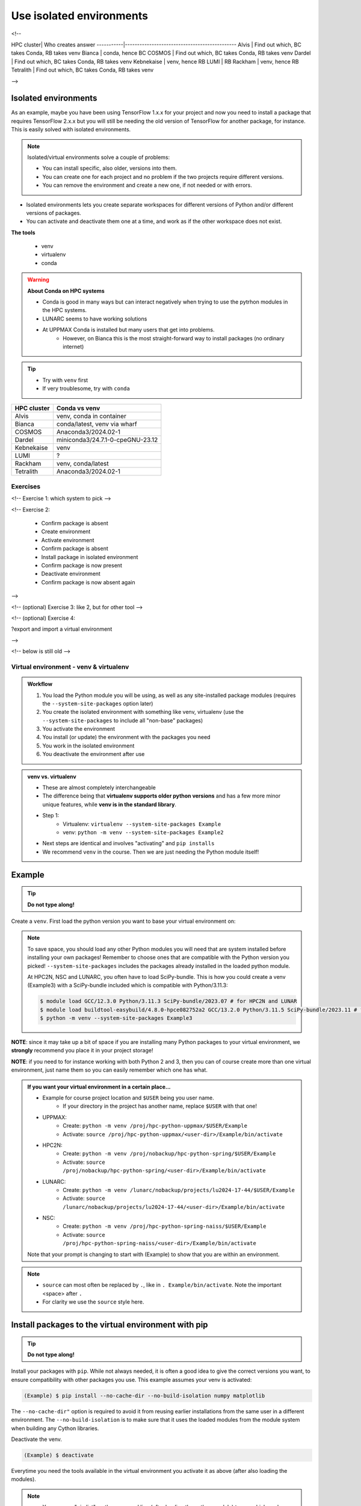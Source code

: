 .. _use-isolated-environments:

Use isolated environments
=========================

.. info:: Learning objectives

    - Practice using the documentation of your HPC cluster
    - Find out which isolated environment tool to use on your HPC cluster
    - Work (create, activate, work, deactivate) with isolated environments
      in the way recommended by your HPC cluster
    - (optional) work (create, activate, work, deactivate) with isolated environments
      in the other way (if any) possible on your HPC cluster
    - (optional) export and import a virtual
      environment

<!--

HPC cluster| Who creates answer
-----------|----------------------------------------------
Alvis      | Find out which, BC takes Conda, RB takes venv
Bianca     | conda, hence BC
COSMOS     | Find out which, BC takes Conda, RB takes venv
Dardel     | Find out which, BC takes Conda, RB takes venv
Kebnekaise | venv, hence RB
LUMI       | RB
Rackham    | venv, hence RB
Tetralith  | Find out which, BC takes Conda, RB takes venv

-->


Isolated environments
.....................

As an example, maybe you have been using TensorFlow 1.x.x for your project and now you need to install a package that requires TensorFlow 2.x.x but you will still be needing the old version of TensorFlow for another package, for instance. This is easily solved with isolated environments.

.. note::
  
   Isolated/virtual environments solve a couple of problems:
   
   - You can install specific, also older, versions into them.
   - You can create one for each project and no problem if the two projects require different versions.
   - You can remove the environment and create a new one, if not needed or with errors.

- Isolated environments lets you create separate workspaces for different versions of Python and/or different versions of packages. 
- You can activate and deactivate them one at a time, and work as if the other workspace does not exist.

**The tools**

   - venv            
   - virtualenv      
   - conda           

.. warning::

   **About Conda on HPC systems**

   - Conda is good in many ways but can interact negatively when trying to use the pytrhon modules in the HPC systems.
   - LUNARC seems to have working solutions
   - At UPPMAX Conda is installed but many users that get into problems. 
	- However, on Bianca this is the most straight-forward way to install packages (no ordinary internet)

.. tip::

   - Try with ``venv`` first
   - If very troublesome, try with ``conda``


+------------+---------------------------------+
| HPC cluster| Conda vs venv                   | 
+============+=================================+
| Alvis      | venv, conda in container        |
+------------+---------------------------------+
| Bianca     | conda/latest, venv via wharf    |
+------------+---------------------------------+
| COSMOS     | Anaconda3/2024.02-1             |
+------------+---------------------------------+
| Dardel     | miniconda3/24.7.1-0-cpeGNU-23.12|
+------------+---------------------------------+
| Kebnekaise | venv                            |
+------------+---------------------------------+
| LUMI       | ?                               |
+------------+---------------------------------+
| Rackham    | venv, conda/latest              |
+------------+---------------------------------+
| Tetralith  | Anaconda3/2024.02-1             |
+------------+---------------------------------+


Exercises
---------

<!-- Exercise 1: which system to pick -->

<!-- Exercise 2:

    - Confirm package is absent
    - Create environment
    - Activate environment
    - Confirm package is absent
    - Install package in isolated environment
    - Confirm package is now present
    - Deactivate environment
    - Confirm package is now absent again

-->

<!-- (optional) Exercise 3: like 2, but for other tool -->

<!-- (optional) Exercise 4: 

?export and import a virtual environment

-->

<!-- below is still old -->

.. objectives:: 

   Learners can 

   - work (create, activate, work, deactivate) with virtual environments
   - install a python package
   - export and import a virtual environment

Virtual environment - venv & virtualenv
---------------------------------------

.. admonition:: Workflow

   1. You load the Python module you will be using, as well as any site-installed package modules (requires the ``--system-site-packages`` option later)
   2. You create the isolated environment with something like venv, virtualenv (use the ``--system-site-packages`` to include all "non-base" packages)
   3. You activate the environment
   4. You install (or update) the environment with the packages you need
   5. You work in the isolated environment
   6. You deactivate the environment after use 

.. admonition:: venv vs. virtualenv

   - These are almost completely interchangeable
   - The difference being that **virtualenv supports older python versions** and has a few more minor unique features, while **venv is in the standard library**.
   - Step 1:
       - Virtualenv: ``virtualenv --system-site-packages Example``
       - venv: ``python -m venv --system-site-packages Example2``
   - Next steps are identical and involves "activating" and ``pip installs``
   - We recommend ``venv`` in the course. Then we are just needing the Python module itself!

.. keypoints::

   - With a virtual environment you can tailor an environment with specific versions for Python and packages, not interfering with other installed python versions and packages.
   - Make it for each project you have for reproducibility.
   - There are different tools to create virtual environments.
       - ``conda``, only recommended for personal use and at some clusters
       - ``virtualenv``, may require to load extra python bundle modules.
       - ``venv``, most straight-forward and available at all HPC centers. **Recommended**
   - More details to follow!

Example
.......

.. tip::
    
   **Do not type along!**

Create a ``venv``. First load the python version you want to base your virtual environment on:

.. tabs::

   .. tab:: UPPMAX

      .. code-block:: console

         $ module load python/3.11.8 
         $ python -m venv --system-site-packages Example2
    
     "Example2" is the name of the virtual environment. The directory "Example2" is created in the present working directory. The ``-m`` flag makes sure that you use the libraries from the python version you are using.

   .. tab:: HPC2N

      .. code-block:: console

         $ module load GCC/12.3.0 Python/3.11.3
         $ python -m venv --system-site-packages Example2

      "Example2" is the name of the virtual environment. You can name it whatever you want. The directory “Example2” is created in the present working directory.

   .. tab:: LUNARC 

      .. code-block:: console

         $ module load GCC/12.3.0 Python/3.11.3
         $ python -m venv --system-site-packages Example2

      "Example2" is the name of the virtual environment. You can name it whatever you want. The directory “Example2” is created in the present working directory.

   .. tab:: NSC 

      .. code-block:: console

         $ ml buildtool-easybuild/4.8.0-hpce082752a2 GCC/13.2.0 Python/3.11.5
         $ python -m venv --system-site-packages Example2

      "Example2" is the name of the virtual environment. You can name it whatever you want. The directory “Example2” is created in the present working directory.
      
.. note::

   To save space, you should load any other Python modules you will need that are system installed before installing your own packages! Remember to choose ones that are compatible with the Python version you picked! 
   ``--system-site-packages`` includes the packages already installed in the loaded python module.

   At HPC2N, NSC and LUNARC, you often have to load SciPy-bundle. This is how you could create a venv (Example3) with a SciPy-bundle included which is compatible with Python/3.11.3:
   
   .. code-block:: console

         $ module load GCC/12.3.0 Python/3.11.3 SciPy-bundle/2023.07 # for HPC2N and LUNAR
         $ module load buildtool-easybuild/4.8.0-hpce082752a2 GCC/13.2.0 Python/3.11.5 SciPy-bundle/2023.11 # for NSC
         $ python -m venv --system-site-packages Example3


**NOTE**: since it may take up a bit of space if you are installing many Python packages to your virtual environment, we **strongly** recommend you place it in your project storage! 

**NOTE**: if you need to for instance working with both Python 2 and 3, then you can of course create more than one virtual environment, just name them so you can easily remember which one has what. 
      
.. admonition:: If you want your virtual environment in a certain place...

   - Example for course project location and ``$USER`` being you user name. 
       - If your directory in the project has another name, replace ``$USER`` with that one!
   
   - UPPMAX: 
       - Create: ``python -m venv /proj/hpc-python-uppmax/$USER/Example``
       - Activate: ``source /proj/hpc-python-uppmax/<user-dir>/Example/bin/activate``
   - HPC2N: 
       - Create: ``python -m venv /proj/nobackup/hpc-python-spring/$USER/Example``
       - Activate: ``source /proj/nobackup/hpc-python-spring/<user-dir>/Example/bin/activate``
   - LUNARC: 
       - Create: ``python -m venv /lunarc/nobackup/projects/lu2024-17-44/$USER/Example``
       - Activate: ``source /lunarc/nobackup/projects/lu2024-17-44/<user-dir>/Example/bin/activate``
   - NSC: 
       - Create: ``python -m venv /proj/hpc-python-spring-naiss/$USER/Example``
       - Activate: ``source /proj/hpc-python-spring-naiss/<user-dir>/Example/bin/activate``
        
   Note that your prompt is changing to start with (Example) to show that you are within an environment.

.. note::

   - ``source`` can most often be replaced by ``.``, like in ``. Example/bin/activate``. Note the important <space> after ``.``
   - For clarity we use the ``source`` style here.


Install packages to the virtual environment with pip
....................................................

.. tip::

   **Do not type along!**
   
Install your packages with ``pip``. While not always needed, it is often a good idea to give the correct versions you want, to ensure compatibility with other packages you use. This example assumes your venv is activated: 

.. code-block:: console
      
    (Example) $ pip install --no-cache-dir --no-build-isolation numpy matplotlib

The ``--no-cache-dir"`` option is required to avoid it from reusing earlier installations from the same user in a different environment. The ``--no-build-isolation`` is to make sure that it uses the loaded modules from the module system when building any Cython libraries.

Deactivate the venv.

.. code-block:: console
      
    (Example) $ deactivate
    


Everytime you need the tools available in the virtual environment you activate it as above (after also loading the modules).

.. prompt:: console

   source /proj/<your-project-id>/<your-dir>/Example/bin/activate
   
   
.. note::

   - You can use "pip list" on the command line (after loading the python module) to see which packages are available and which versions. 
   - Some packaegs may be inhereted from the moduels yopu have loaded
   - You can do ``pip list --local`` to see what is instaleld by you in the environment.
   - Some IDE:s like Spyder may only find those "local" packages

Working with virtual environments defined from files
----------------------------------------------------

Creator/developer
.................

- First _create_ and _activate_ an environment (see above)
- Install packages with pip
- Create file from present virtual environment:

.. code-block:: console

   $ pip freeze > requirements.txt

- That includes also the *system site packages* if you included them with ``--system-site-packages``
- Test that everything works by running use cases scripts within the environment
- You can list packages specific for the virtualenv by ``pip list --local`` 

- So, creating a file from just the local environment:

.. code-block:: console

   $ pip freeze --local > requirements.txt

.. note:: 

   ``requirements.txt`` (used by the virtual environment) is a simple text file which looks similar to this::

      numpy
      matplotlib
      pandas
      scipy

   ``requirements.txt`` with versions that could look like this::

      numpy==1.20.2
      matplotlib==3.2.2
      pandas==1.1.2
      scipy==1.6.2

- Deactivate

User
....

- Create an environment based on dependencies given in an environment file
- This can be done in new virtual environment or as a genera installtion locally (not activating any environment
  
.. code-block:: console

   pip install -r requirements.txt

- Check

.. code-block:: console

   pip list
   
.. admonition:: More on dependencies

   - `Dependency management from course Python for Scientific computing <https://aaltoscicomp.github.io/python-for-scicomp/dependencies/>`_


.. admonition:: Python packages in HPC and ML
   :class: dropdown

   It is difficult to give an exhaustive list of useful packages for Python in HPC, but this list contains some of the more popular ones: 

   .. list-table:: Popular packages
      :widths: 8 10 10 20 
      :header-rows: 1

      * - Package
        - Module to load, UPPMAX
        - Module to load, HPC2N
        - Brief description 
      * - Dask
        - ``python``
        - ``dask``
        - An open-source Python library for parallel computing.
      * - Keras
        - ``python_ML_packages``
        - ``Keras``
        - An open-source library that provides a Python interface for artificial neural networks. Keras acts as an interface for both the TensorFlow and the Theano libraries. 
      * - Matplotlib
        - ``python`` or ``matplotlib``
        - ``matplotlib``
        - A plotting library for the Python programming language and its numerical mathematics extension NumPy.
      * - Mpi4Py
        - Not installed
        - ``SciPy-bundle``
        - MPI for Python package. The library provides Python bindings for the Message Passing Interface (MPI) standard.
      * - Numba 
        - ``python``
        - ``numba``
        - An Open Source NumPy-aware JIT optimizing compiler for Python. It translates a subset of Python and NumPy into fast machine code using LLVM. It offers a range of options for parallelising Python code for CPUs and GPUs. 
      * - NumPy
        - ``python``
        - ``SciPy-bundle``
        - A library that adds support for large, multi-dimensional arrays and matrices, along with a large collection of high-level mathematical functions to operate on these arrays. 
      * - Pandas
        - ``python`` 
        - ``SciPy-bundle``
        - Built on top of NumPy. Responsible for preparing high-level data sets for machine learning and training. 
      * - PyTorch/Torch
        - ``PyTorch`` or ``python_ML_packages``
        - ``PyTorch``
        - PyTorch is an ML library based on the C programming language framework, Torch. Mainly used for natural language processing or computer vision.  
      * - SciPy
        - ``python``
        - ``SciPy-bundle``
        - Open-source library for data science. Extensively used for scientific and technical computations, because it extends NumPy (data manipulation, visualization, image processing, differential equations solver).  
      * - Seaborn 
        - ``python``
        - Not installed
        - Based on Matplotlib, but features Pandas’ data structures. Often used in ML because it can generate plots of learning data. 
      * - Sklearn/SciKit-Learn
        - ``scikit-learn``
        - ``scikit-learn``
        - Built on NumPy and SciPy. Supports most of the classic supervised and unsupervised learning algorithms, and it can also be used for data mining, modeling, and analysis. 
      * - StarPU
        - Not installed 
        - ``StarPU``
        - A task programming library for hybrid architectures. C/C++/Fortran/Python API, or OpenMP pragmas. 
      * - TensorFlow
        - ``TensorFlow``
        - ``TensorFlow``
        - Used in both DL and ML. Specializes in differentiable programming, meaning it can automatically compute a function’s derivatives within high-level language. 
      * - Theano 
        - Not installed 
        - ``Theano``
        - For numerical computation designed for DL and ML applications. It allows users to define, optimise, and gauge mathematical expressions, which includes multi-dimensional arrays.  

   Remember, in order to find out how to load one of the modules, which prerequisites needs to be loaded, as well as which versions are available, use ``module spider <module>`` and ``module spider <module>/<version>``. 

   Often, you also need to load a python module, except in the cases where it is included in ``python`` or ``python_ML_packages`` at UPPMAX or with ``SciPy-bundle`` at HPC2N. 

   NOTE that not all versions of Python will have all the above packages installed! 

.. admonition:: Summary of workflow

   In addition to loading Python, you will also often need to load site-installed modules for Python packages, or use own-installed Python packages. The work-flow would be something like this: 
   
 
   1. Load Python and prerequisites: ``module load <pre-reqs> Python/<version>``
   2. Load site-installed Python packages (optional): ``module load <pre-reqs> <python-package>/<version>``
   3. Create the virtual environment: ``python -m venv [PATH]/Example``
   4. Activate your virtual environment: ``source <path-to-virt-env>/Example/bin/activate``
   5. Install any extra Python packages: ``pip install --no-cache-dir --no-build-isolation <python-package>``
   6. Start Python or run python script: ``python``
   7. Do your work
   8. Deactivate

   - Installed Python modules (modules and own-installed) can be accessed within Python with ``import <package>`` as usual. 
   - The command ``pip list`` given within Python will list the available modules to import. 
   - More about packages and virtual/isolated environment to follow in later sections of the course! 


Exercises
---------

.. challenge:: 1. Make a test environment

   1. make a virtual environment with the name ``venv1``. Do not include packages from the the loaded module(s)
   2. activate
   3. install ``matplotlib``
   4. make a requirements file of the content
   5. deactivate
   6. make another virtual environment with the name ``venv2``
   7. activate that
   8. install with the aid of the requirements file
   9. check the content
   10. open python shell from command line and try to import
   11. exit python
   12. deactivate
   
.. solution:: Solution 
   :class: dropdown
    
   - First load the required Python module(s) if not already done so in earlier lessons. Remember that this steps differ between the HPC centers

   1. make the first environment

   .. code-block:: console

      $ python -m venv venv1
    
   2. Activate it.

   .. code-block:: console

      $ source venv1/bin/activate

      - Note that your prompt is changing to start with ``(venv1)`` to show that you are within an environment.
   
   3. install ``matplotlib``

   .. code-block:: console

      pip install matplotlib

   4. make a requirements file of the content

   .. code-block:: console

      pip freeze --local > requirements.txt

   5. deactivate

   .. code-block:: console

      deactivate

   6. make another virtual environment with the name ``venv2``

   .. code-block:: console

      python -m venv venv2

   7. activate that

   .. code-block:: console

      source venv2/bin/activate

   8. install with the aid of the requirements file

   .. code-block:: console

      pip install -r requirements.txt

   9. check the content

   .. code-block:: console

      pip list

   10. open python shell from command line and try to import

   .. code-block:: console

      python

   .. code-block:: python

      import matplotlib

   11. exit python

   .. code-block:: python

      exit()
      
   12. deactivate

   .. code-block:: console

      deactivate

      
Prepare fore the course environments
....................................

.. note::

   - All centers has had different approaches in what is included in the module system and not.
   - Therefore the solution to complete the necessary packages needed for the course lessons, different approaches has to be made.
   - This is left as exercise for you


We will need to install the LightGBM Python package for one of the examples in the ML section. 

.. tip::
    
   **Follow the track where you are working right now**

Create a virtual environment called ``vpyenv``. First load the python version you want to base your virtual environment on, as well as the site-installed ML packages. 

.. tabs::

   .. tab:: NSC

      **If you do not have matplotlib already outside any virtual environment**

      - Install matplotlib in your ``.local`` folder, not in a virtual environment.
      - Do: 

      .. code-block:: console

         ml buildtool-easybuild/4.8.0-hpce082752a2 GCC/13.2.0 Python/3.11.5 
         pip install --user matplotlib
 
      - Check that matplotlib is there by ``pip list``

      **Check were to find environments needed for the lessons in the afternoon tomorrow**

      - browse ``/proj/hpc-python-spring-naiss/`` to see the available environments. 
      - their names are
          - ``venvNSC-TF``
          - ``venvNSC-torch``
          - ``venvNSC-numba``
          - ``venv-spyder-only``

   .. tab:: LUNARC 

      - Everything will work by just loading modules, see each last section

      - Extra exercise can be to reproduce the examples above.

   .. tab:: UPPMAX
      
      **Check were to find environments needed for the lessons in the afternoon tomorrow**

      - browse ``/proj/hpc-python-uppmax/`` to see the available environments. 
      - their names are, for instance
          - ``venv-spyder``
          - ``venv-TF``
          - ``venv-torch``

      - Extra exercise can be to reproduce the examples above.

   .. tab:: HPC2N

      **Check were to find possible environments needed for the lessons in the afternoon tomorrow**

      - browse ``/proj/nobackup/hpc-python-spring/`` to see the available environments.
      - It may be empty for now but may show up by tomorrow
      - their names may be, for instance
          - ``venv-TF``
          - ``venv-torch``

      - Extra exercise can be to reproduce the examples above.

.. note::

   - To use self-installed Python packages in a batch script, you also need to load the above mentioned modules and activate the environment. An example of this will follow later in the course. 

  - To see which Python packages you, yourself, have installed, you can use ``pip list --user`` while the environment you have installed the packages in are active. To see all packages, use ``pip list``. 

.. seealso::

   - UPPMAX's documentation pages about installing Python packages and virtual environments: http://docs.uppmax.uu.se/software/python/#installing-python-packages
   - HPC2N's documentation pages about installing Python packages and virtual environments: https://www.hpc2n.umu.se/resources/software/user_installed/python

.. keypoints::

   - With a virtual environment you can tailor an environment with specific versions for Python and packages, not interfering with other installed python versions and packages.
   - Make it for each project you have for reproducibility.
   - There are different tools to create virtual environemnts.
   
      - UPPMAX has ``conda`` and ``venv`` and ``virtualenv``
      - HPC2N has ``venv`` and ``virtualenv``

<!-- extra conda

.. admonition:: Conda in HPC

   - `Anaconda at LUNARC <https://lunarc-documentation.readthedocs.io/en/latest/guides/applications/Python/#anaconda-distributions>`_
   - `Conda at UPPMAX <https://docs.uppmax.uu.se/software/conda/>`_ 
      - `Conda on Bianca <https://uppmax.github.io/bianca_workshop/intermediate/install/#install-packages-principles>`_

-->

